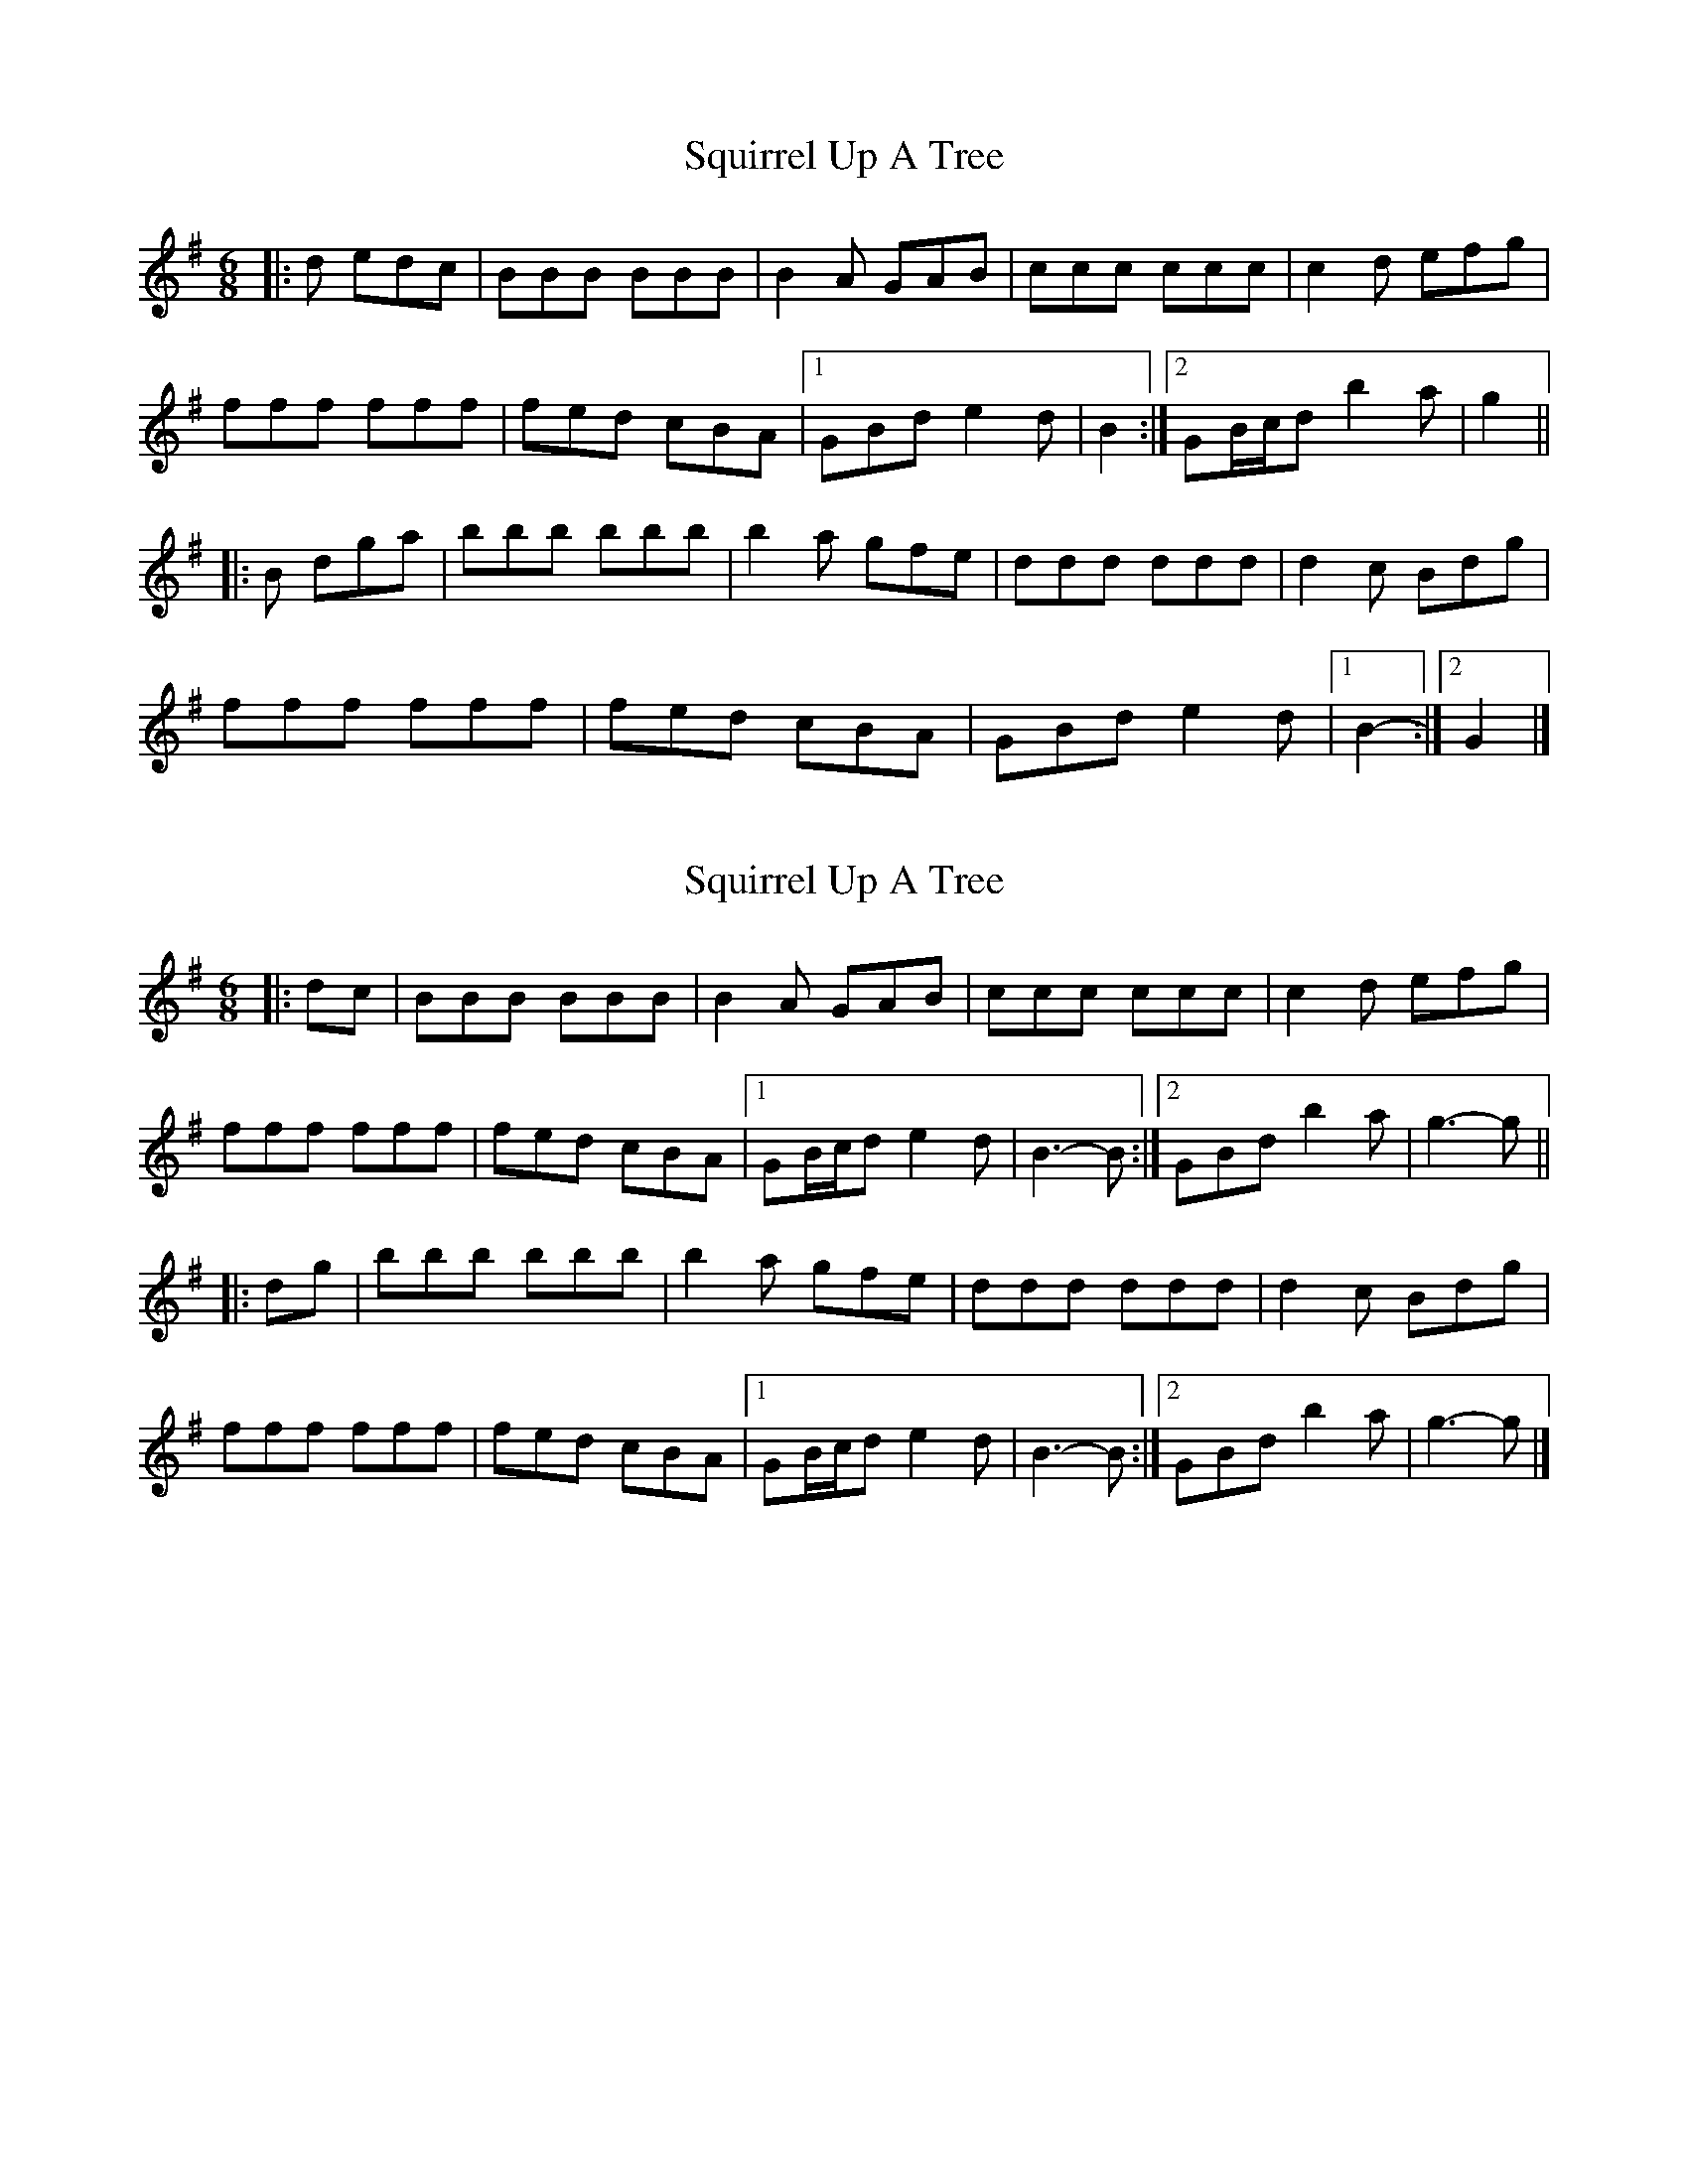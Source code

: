 X: 1
T: Squirrel Up A Tree
Z: ceolachan
S: https://thesession.org/tunes/4699#setting4699
R: jig
M: 6/8
L: 1/8
K: Gmaj
|: d edc |BBB BBB | B2 A GAB | ccc ccc | c2 d efg |
fff fff | fed cBA |[1 GBd e2 d | B2 :|[2 GB/c/d b2 a | g2 ||
|: B dga |bbb bbb | b2 a gfe | ddd ddd | d2 c Bdg |
fff fff | fed cBA | GBd e2 d |[1 B2- :|[2 G2 |]
X: 2
T: Squirrel Up A Tree
Z: ceolachan
S: https://thesession.org/tunes/4699#setting17216
R: jig
M: 6/8
L: 1/8
K: Gmaj
|: dc |BBB BBB | B2 A GAB | ccc ccc | c2 d efg |
fff fff | fed cBA |[1 GB/c/d e2 d | B3- B :|[2 GBd b2 a | g3- g ||
|: dg |bbb bbb | b2 a gfe | ddd ddd | d2 c Bdg |
fff fff | fed cBA |[1 GB/c/d e2 d | B3- B :|[2 GBd b2 a | g3- g |]
X: 3
T: Squirrel Up A Tree
Z: ceolachan
S: https://thesession.org/tunes/4699#setting17217
R: jig
M: 6/8
L: 1/8
K: Gmaj
|: d2 c |B2 B B2 B B2 A GAB | c2 c c2 B c2 d e2 g |
f2 f fff | fed c2 A |[1 GBd e2 d | B3 :|[2 G2 d b2 a | g3 ||
|: d2 g |b2 b b2 c’ b2 a gg/f/e | d3 dd/d/d d2 c B2 g |
f2 f f2 g | f2 d cc/B/A |[1 G2 d e2 ^c | d3 :|[2 G2 d cc/B/A | G3 |]
